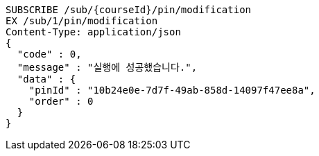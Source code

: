 [source,http,options="nowrap"]
----
SUBSCRIBE /sub/{courseId}/pin/modification
EX /sub/1/pin/modification
Content-Type: application/json
{
  "code" : 0,
  "message" : "실행에 성공했습니다.",
  "data" : {
    "pinId" : "10b24e0e-7d7f-49ab-858d-14097f47ee8a",
    "order" : 0
  }
}
----
